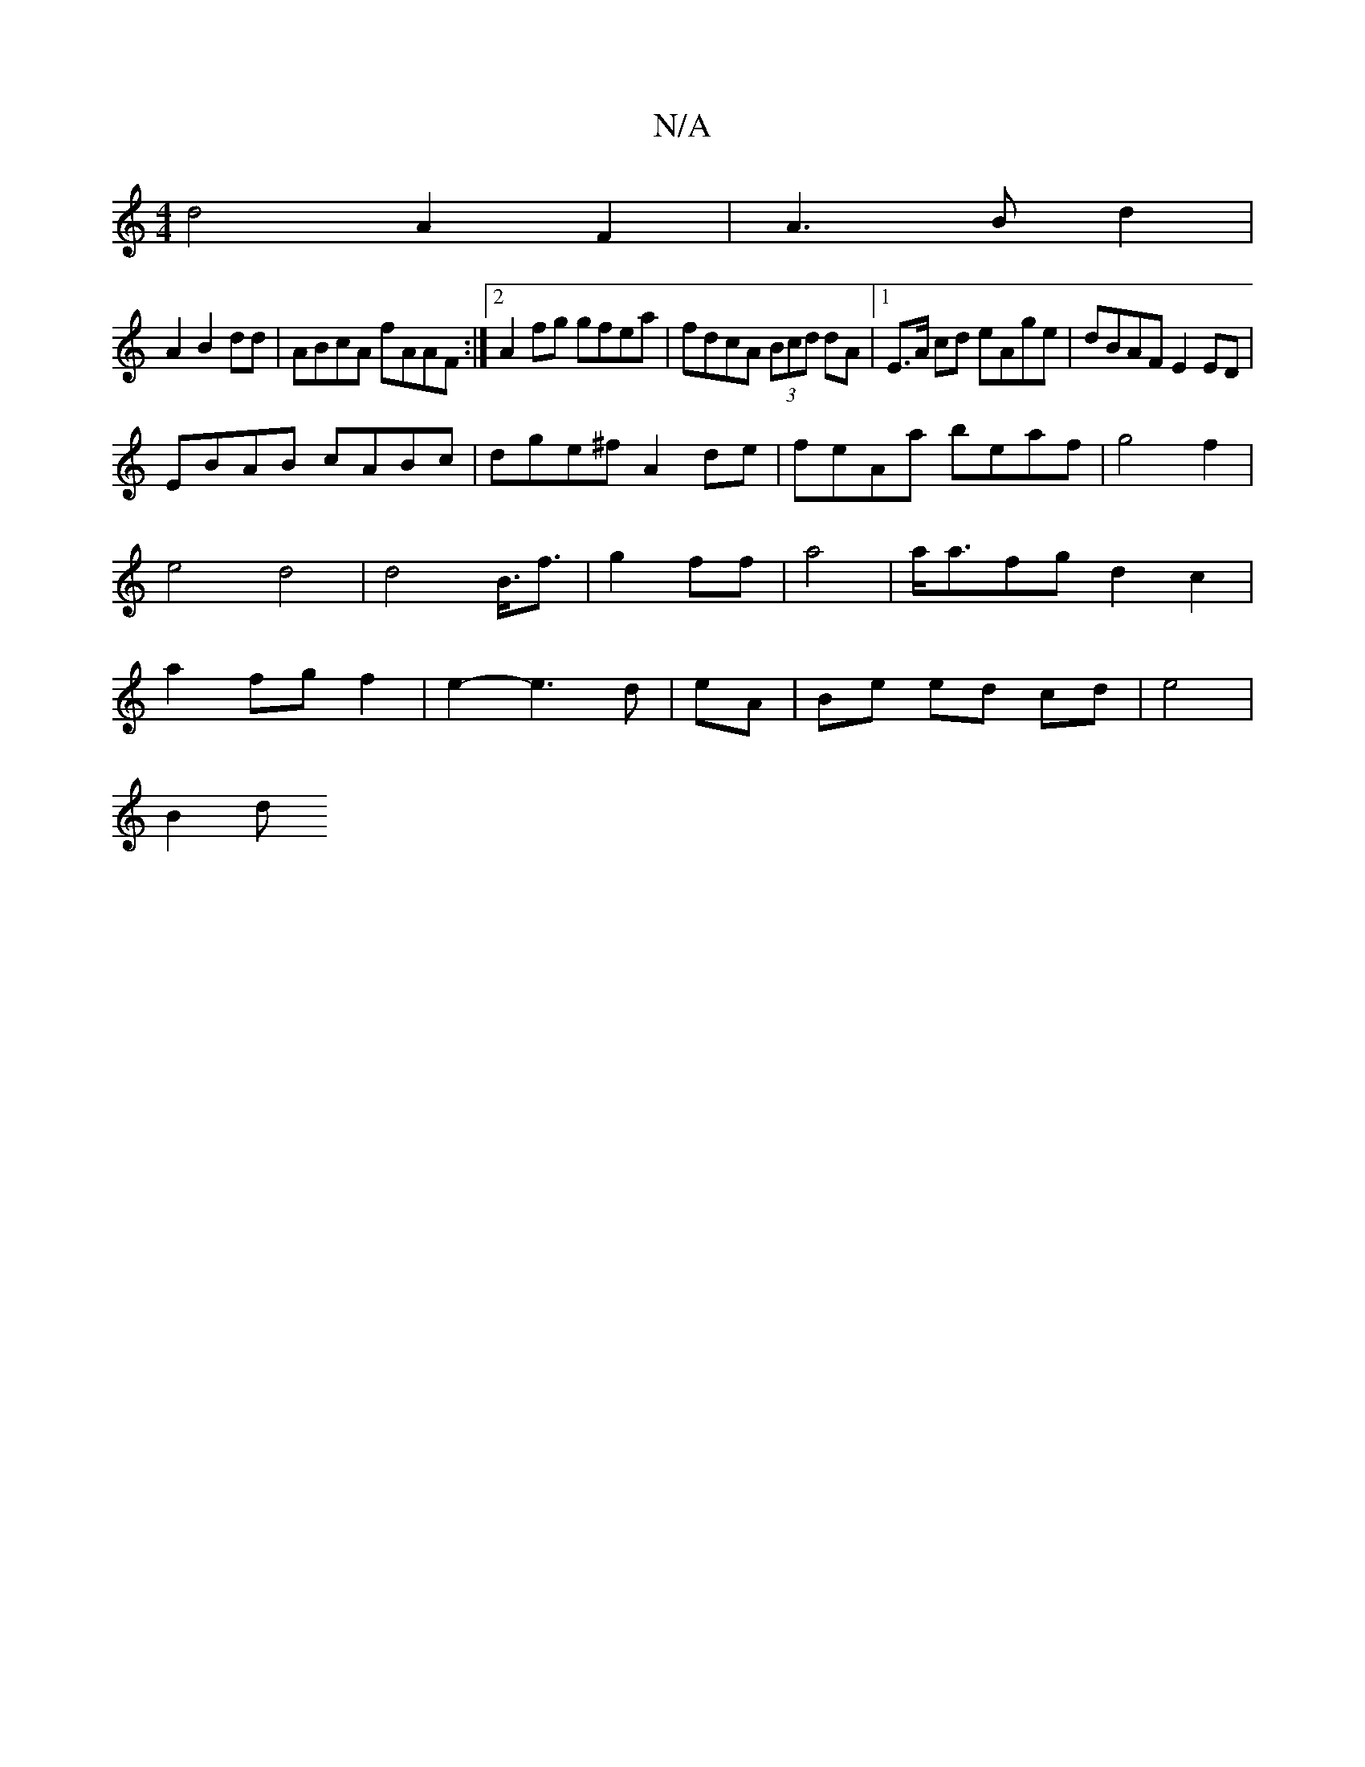 X:1
T:N/A
M:4/4
R:N/A
K:Cmajor
 d4 A2F2|A3B d2|
A2B2dd |ABcA fAAF:|2 A2fg gfea|fdcA (3Bcd dA|1 E>A cd eAge|dBAF E2 ED|
EBAB cABc|dge^f A2de|feAa beaf|g4f2|e4d4|d4B3/<f|g2 ff|a4|a<afg d2c2 | a2 fg f2 | e2- e3d|eA|Be ed cd|e4 |
B2 d 